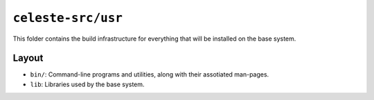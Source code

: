 ===================
``celeste-src/usr``
===================

This folder contains the build infrastructure for everything that will be installed on the base system.

Layout
======
* ``bin/``: Command-line programs and utilities, along with their assotiated man-pages.

* ``lib``: Libraries used by the base system.
